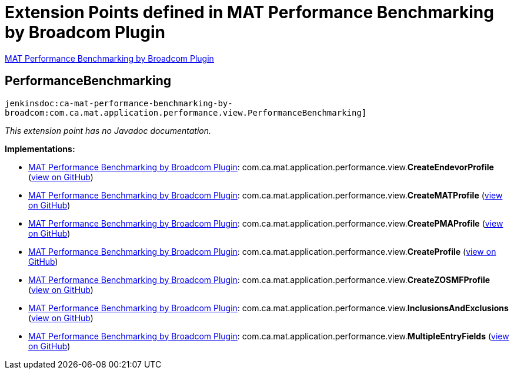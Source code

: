 = Extension Points defined in MAT Performance Benchmarking by Broadcom Plugin

https://plugins.jenkins.io/ca-mat-performance-benchmarking-by-broadcom[MAT Performance Benchmarking by Broadcom Plugin]

== PerformanceBenchmarking
`jenkinsdoc:ca-mat-performance-benchmarking-by-broadcom:com.ca.mat.application.performance.view.PerformanceBenchmarking]`

_This extension point has no Javadoc documentation._

**Implementations:**

* https://plugins.jenkins.io/ca-mat-performance-benchmarking-by-broadcom[MAT Performance Benchmarking by Broadcom Plugin]: com.+++<wbr/>+++ca.+++<wbr/>+++mat.+++<wbr/>+++application.+++<wbr/>+++performance.+++<wbr/>+++view.+++<wbr/>+++**CreateEndevorProfile** (link:https://github.com/jenkinsci/ca-mat-performance-benchmarking-by-broadcom-plugin/search?q=CreateEndevorProfile&type=Code[view on GitHub])
* https://plugins.jenkins.io/ca-mat-performance-benchmarking-by-broadcom[MAT Performance Benchmarking by Broadcom Plugin]: com.+++<wbr/>+++ca.+++<wbr/>+++mat.+++<wbr/>+++application.+++<wbr/>+++performance.+++<wbr/>+++view.+++<wbr/>+++**CreateMATProfile** (link:https://github.com/jenkinsci/ca-mat-performance-benchmarking-by-broadcom-plugin/search?q=CreateMATProfile&type=Code[view on GitHub])
* https://plugins.jenkins.io/ca-mat-performance-benchmarking-by-broadcom[MAT Performance Benchmarking by Broadcom Plugin]: com.+++<wbr/>+++ca.+++<wbr/>+++mat.+++<wbr/>+++application.+++<wbr/>+++performance.+++<wbr/>+++view.+++<wbr/>+++**CreatePMAProfile** (link:https://github.com/jenkinsci/ca-mat-performance-benchmarking-by-broadcom-plugin/search?q=CreatePMAProfile&type=Code[view on GitHub])
* https://plugins.jenkins.io/ca-mat-performance-benchmarking-by-broadcom[MAT Performance Benchmarking by Broadcom Plugin]: com.+++<wbr/>+++ca.+++<wbr/>+++mat.+++<wbr/>+++application.+++<wbr/>+++performance.+++<wbr/>+++view.+++<wbr/>+++**CreateProfile** (link:https://github.com/jenkinsci/ca-mat-performance-benchmarking-by-broadcom-plugin/search?q=CreateProfile&type=Code[view on GitHub])
* https://plugins.jenkins.io/ca-mat-performance-benchmarking-by-broadcom[MAT Performance Benchmarking by Broadcom Plugin]: com.+++<wbr/>+++ca.+++<wbr/>+++mat.+++<wbr/>+++application.+++<wbr/>+++performance.+++<wbr/>+++view.+++<wbr/>+++**CreateZOSMFProfile** (link:https://github.com/jenkinsci/ca-mat-performance-benchmarking-by-broadcom-plugin/search?q=CreateZOSMFProfile&type=Code[view on GitHub])
* https://plugins.jenkins.io/ca-mat-performance-benchmarking-by-broadcom[MAT Performance Benchmarking by Broadcom Plugin]: com.+++<wbr/>+++ca.+++<wbr/>+++mat.+++<wbr/>+++application.+++<wbr/>+++performance.+++<wbr/>+++view.+++<wbr/>+++**InclusionsAndExclusions** (link:https://github.com/jenkinsci/ca-mat-performance-benchmarking-by-broadcom-plugin/search?q=InclusionsAndExclusions&type=Code[view on GitHub])
* https://plugins.jenkins.io/ca-mat-performance-benchmarking-by-broadcom[MAT Performance Benchmarking by Broadcom Plugin]: com.+++<wbr/>+++ca.+++<wbr/>+++mat.+++<wbr/>+++application.+++<wbr/>+++performance.+++<wbr/>+++view.+++<wbr/>+++**MultipleEntryFields** (link:https://github.com/jenkinsci/ca-mat-performance-benchmarking-by-broadcom-plugin/search?q=MultipleEntryFields&type=Code[view on GitHub])

